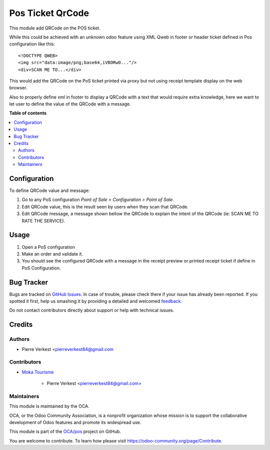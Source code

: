 =================
Pos Ticket QrCode
=================

.. !!!!!!!!!!!!!!!!!!!!!!!!!!!!!!!!!!!!!!!!!!!!!!!!!!!!
   !! This file is generated by oca-gen-addon-readme !!
   !! changes will be overwritten.                   !!
   !!!!!!!!!!!!!!!!!!!!!!!!!!!!!!!!!!!!!!!!!!!!!!!!!!!!

.. |badge1| image:: https://img.shields.io/badge/maturity-Beta-yellow.png
    :target: https://odoo-community.org/page/development-status
    :alt: Beta
.. |badge2| image:: https://img.shields.io/badge/licence-AGPL--3-blue.png
    :target: http://www.gnu.org/licenses/agpl-3.0-standalone.html
    :alt: License: AGPL-3
.. |badge3| image:: https://img.shields.io/badge/github-OCA%2Fpos-lightgray.png?logo=github
    :target: https://github.com/OCA/pos/tree/12.0/pos_ticket_static_qrcode
    :alt: OCA/pos
.. |badge4| image:: https://img.shields.io/badge/weblate-Translate%20me-F47D42.png
    :target: https://translation.odoo-community.org/projects/pos-12-0/pos-12-0-pos_ticket_static_qrcode
    :alt: Translate me on Weblate
.. |badge5| image:: https://img.shields.io/badge/runbot-Try%20me-875A7B.png
    :target: https://runbot.odoo-community.org/runbot/184/12.0
    :alt: Try me on Runbot

|badge1| |badge2| |badge3| |badge4| |badge5| 

This module add QRCode on the POS ticket.

While this could be achieved with an unknown odoo feature
using XML Qweb in footer or header ticket defined in Pos
configuration like this::
    
    <!DOCTYPE QWEB>
    <img src="data:image/png;base64,iVBORw0..."/>
    <div>SCAN ME TO...</div>

This would add the QRCode on the PoS ticket printed via proxy
but not using receipt template display on the web browser.

Also to properly define xml in footer to display a QRCode with a text
that would require extra knowledge, here we want to let user to
define the value of the QRCode with a message. 

**Table of contents**

.. contents::
   :local:

Configuration
=============

To define QRCode value and message:

#. Go to any PoS configuration *Point of Sale > Configuration > Point of Sale*.
#. Edit QRCode value, this is the result seen by users when they scan that QRCode.
#. Edit QRCode message, a message shown bellow the QRCode to explain
   the intent of the QRCode (ie: SCAN ME TO RATE THE SERVICE).

Usage
=====

#. Open a PoS configuration
#. Make an order and validate it.
#. You should see the configured QRCode with a message
   in the receipt preview or printed receipt ticket
   if define in PoS Configuration.

Bug Tracker
===========

Bugs are tracked on `GitHub Issues <https://github.com/OCA/pos/issues>`_.
In case of trouble, please check there if your issue has already been reported.
If you spotted it first, help us smashing it by providing a detailed and welcomed
`feedback <https://github.com/OCA/pos/issues/new?body=module:%20pos_ticket_static_qrcode%0Aversion:%2012.0%0A%0A**Steps%20to%20reproduce**%0A-%20...%0A%0A**Current%20behavior**%0A%0A**Expected%20behavior**>`_.

Do not contact contributors directly about support or help with technical issues.

Credits
=======

Authors
~~~~~~~

* Pierre Verkest <pierreverkest84@gmail.com

Contributors
~~~~~~~~~~~~

* `Moka Tourisme <https://www.mokatourisme.fr>`_

    * Pierre Verkest <pierreverkest84@gmail.com>

Maintainers
~~~~~~~~~~~

This module is maintained by the OCA.

.. image:: https://odoo-community.org/logo.png
   :alt: Odoo Community Association
   :target: https://odoo-community.org

OCA, or the Odoo Community Association, is a nonprofit organization whose
mission is to support the collaborative development of Odoo features and
promote its widespread use.

This module is part of the `OCA/pos <https://github.com/OCA/pos/tree/12.0/pos_ticket_static_qrcode>`_ project on GitHub.

You are welcome to contribute. To learn how please visit https://odoo-community.org/page/Contribute.
